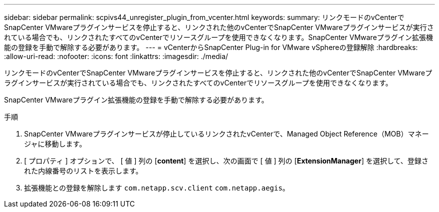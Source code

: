 ---
sidebar: sidebar 
permalink: scpivs44_unregister_plugin_from_vcenter.html 
keywords:  
summary: リンクモードのvCenterでSnapCenter VMwareプラグインサービスを停止すると、リンクされた他のvCenterでSnapCenter VMwareプラグインサービスが実行されている場合でも、リンクされたすべてのvCenterでリソースグループを使用できなくなります。SnapCenter VMwareプラグイン拡張機能の登録を手動で解除する必要があります。 
---
= vCenterからSnapCenter Plug-in for VMware vSphereの登録解除
:hardbreaks:
:allow-uri-read: 
:nofooter: 
:icons: font
:linkattrs: 
:imagesdir: ./media/


[role="lead"]
リンクモードのvCenterでSnapCenter VMwareプラグインサービスを停止すると、リンクされた他のvCenterでSnapCenter VMwareプラグインサービスが実行されている場合でも、リンクされたすべてのvCenterでリソースグループを使用できなくなります。

SnapCenter VMwareプラグイン拡張機能の登録を手動で解除する必要があります。

.手順
. SnapCenter VMwareプラグインサービスが停止しているリンクされたvCenterで、Managed Object Reference（MOB）マネージャに移動します。
. [ プロパティ ] オプションで、 [ 値 ] 列の [*content*] を選択し、次の画面で [ 値 ] 列の [*ExtensionManager*] を選択して、登録された内線番号のリストを表示します。
. 拡張機能との登録を解除します `com.netapp.scv.client` `com.netapp.aegis`。

